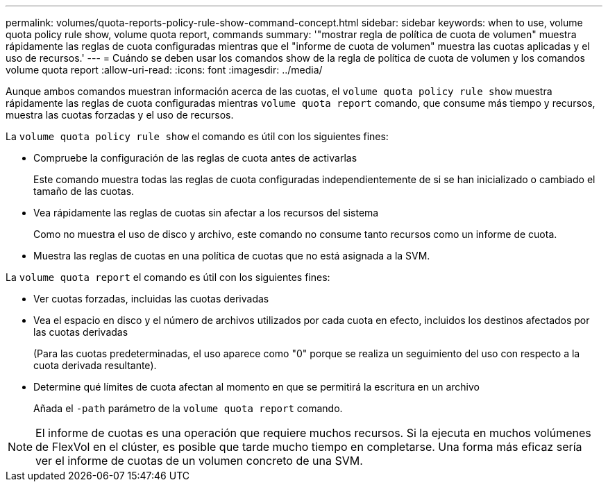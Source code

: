 ---
permalink: volumes/quota-reports-policy-rule-show-command-concept.html 
sidebar: sidebar 
keywords: when to use, volume quota policy rule show, volume quota report, commands 
summary: '"mostrar regla de política de cuota de volumen" muestra rápidamente las reglas de cuota configuradas mientras que el "informe de cuota de volumen" muestra las cuotas aplicadas y el uso de recursos.' 
---
= Cuándo se deben usar los comandos show de la regla de política de cuota de volumen y los comandos volume quota report
:allow-uri-read: 
:icons: font
:imagesdir: ../media/


[role="lead"]
Aunque ambos comandos muestran información acerca de las cuotas, el `volume quota policy rule show` muestra rápidamente las reglas de cuota configuradas mientras `volume quota report` comando, que consume más tiempo y recursos, muestra las cuotas forzadas y el uso de recursos.

La `volume quota policy rule show` el comando es útil con los siguientes fines:

* Compruebe la configuración de las reglas de cuota antes de activarlas
+
Este comando muestra todas las reglas de cuota configuradas independientemente de si se han inicializado o cambiado el tamaño de las cuotas.

* Vea rápidamente las reglas de cuotas sin afectar a los recursos del sistema
+
Como no muestra el uso de disco y archivo, este comando no consume tanto recursos como un informe de cuota.

* Muestra las reglas de cuotas en una política de cuotas que no está asignada a la SVM.


La `volume quota report` el comando es útil con los siguientes fines:

* Ver cuotas forzadas, incluidas las cuotas derivadas
* Vea el espacio en disco y el número de archivos utilizados por cada cuota en efecto, incluidos los destinos afectados por las cuotas derivadas
+
(Para las cuotas predeterminadas, el uso aparece como "0" porque se realiza un seguimiento del uso con respecto a la cuota derivada resultante).

* Determine qué límites de cuota afectan al momento en que se permitirá la escritura en un archivo
+
Añada el `-path` parámetro de la `volume quota report` comando.



[NOTE]
====
El informe de cuotas es una operación que requiere muchos recursos. Si la ejecuta en muchos volúmenes de FlexVol en el clúster, es posible que tarde mucho tiempo en completarse. Una forma más eficaz sería ver el informe de cuotas de un volumen concreto de una SVM.

====